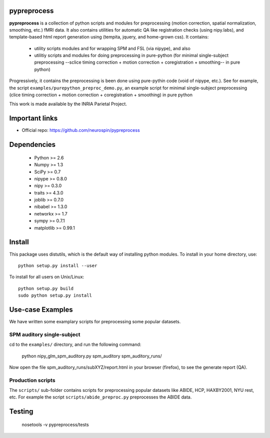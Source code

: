 .. -*- mode: rst -*-

pypreprocess
============
**pypreprocess** is a collection of python scripts and modules for preprocessing (motion 
correction, spatial normalization, smoothing, etc.) fMRI data. It also contains utilities for automatic 
QA like registration checks (using nipy.labs), and template-based html report
generation using (tempita, jquery, and home-grown css). It contains:
  * utility scripts modules and for wrapping SPM and FSL (via nipype), and also
  * utilitiy scripts and modules for doing preprocessing in pure-python (for minimal single-subject preprocessing --sclice timing correction + motion correction + coregistration + smoothing-- in pure python)


Progressively, it contains the preprocessing is been done using pure-pythin code (void of nipype, etc.).
See for example, the script ``examples/purepython_preproc_demo.py``, an example script for minimal single-subject
preprocessing (clice timing correction + motion correction + coregistration + smoothing) in pure python

This work is made available by the INRIA Parietal Project.

Important links
===============

- Official repo: https://github.com/neurospin/pypreprocess

Dependencies
============
  * Python >= 2.6
  * Numpy >= 1.3
  * SciPy >= 0.7
  * nipype >= 0.8.0
  * nipy >= 0.3.0
  * traits >= 4.3.0
  * joblib >= 0.7.0
  * nibabel >= 1.3.0
  * networkx >= 1.7
  * sympy >= 0.7.1
  * matplotlib >= 0.99.1


Install
=======

This package uses distutils, which is the default way of installing
python modules. To install in your home directory, use::

  python setup.py install --user

To install for all users on Unix/Linux::

  python setup.py build
  sudo python setup.py install


Use-case Examples
=================
We have written some examplary scripts for preprocessing some popular datasets.


SPM auditory single-subject
-----------------------------
cd to the ``examples/`` directory, and run the following command:

       python nipy_glm_spm_auditory.py spm_auditory spm_auditory_runs/ 

Now open the file spm_auditory_runs/subXYZ/report.html in your browser (firefox), to see
the generate report (QA).

Production scripts
------------------
The ``scripts/`` sub-folder contains scripts for preprocessing popular datasets like ABIDE, HCP, HAXBY2001, NYU rest, etc.
For example the script ``scripts/abide_preproc.py`` preprocesses the ABIDE data.

Testing
=======
  nosetools -v pypreprocess/tests
